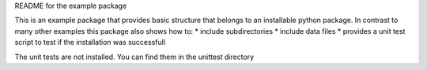 README for the example package

This is an example package that provides basic structure that belongs to an installable python package.
In contrast to many other examples this package also shows how to:
* include subdirectories
* include data files
* provides a unit test script to test if the installation was successfull

The unit tests are not installed. You can find them in the unittest directory

